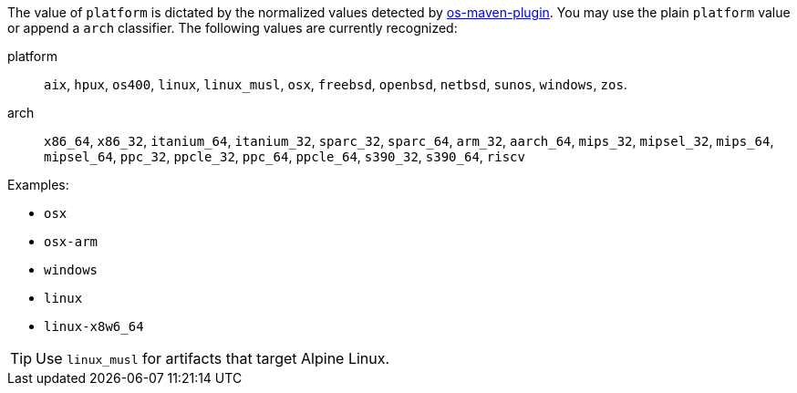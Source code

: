 The value of `platform` is dictated by the normalized values detected by
link:https://github.com/trustin/os-maven-plugin[os-maven-plugin]. You may use the plain `platform` value or append a
`arch` classifier. The following values are currently recognized:

platform:: `aix`, `hpux`, `os400`, `linux`, `linux_musl`, `osx`, `freebsd`, `openbsd`, `netbsd`, `sunos`, `windows`, `zos`.
arch:: `x86_64`, `x86_32`, `itanium_64`, `itanium_32`, `sparc_32`, `sparc_64`, `arm_32`, `aarch_64`, `mips_32`,
`mipsel_32`, `mips_64`, `mipsel_64`, `ppc_32`, `ppcle_32`, `ppc_64`, `ppcle_64`, `s390_32`, `s390_64`, `riscv`

Examples:

* `osx`
* `osx-arm`
* `windows`
* `linux`
* `linux-x8w6_64`

TIP: Use `linux_musl` for artifacts that target Alpine Linux.
